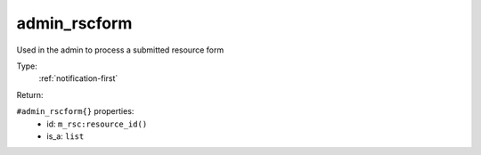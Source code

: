 .. _admin_rscform:

admin_rscform
^^^^^^^^^^^^^

Used in the admin to process a submitted resource form 


Type: 
    :ref:`notification-first`

Return: 
    

``#admin_rscform{}`` properties:
    - id: ``m_rsc:resource_id()``
    - is_a: ``list``
